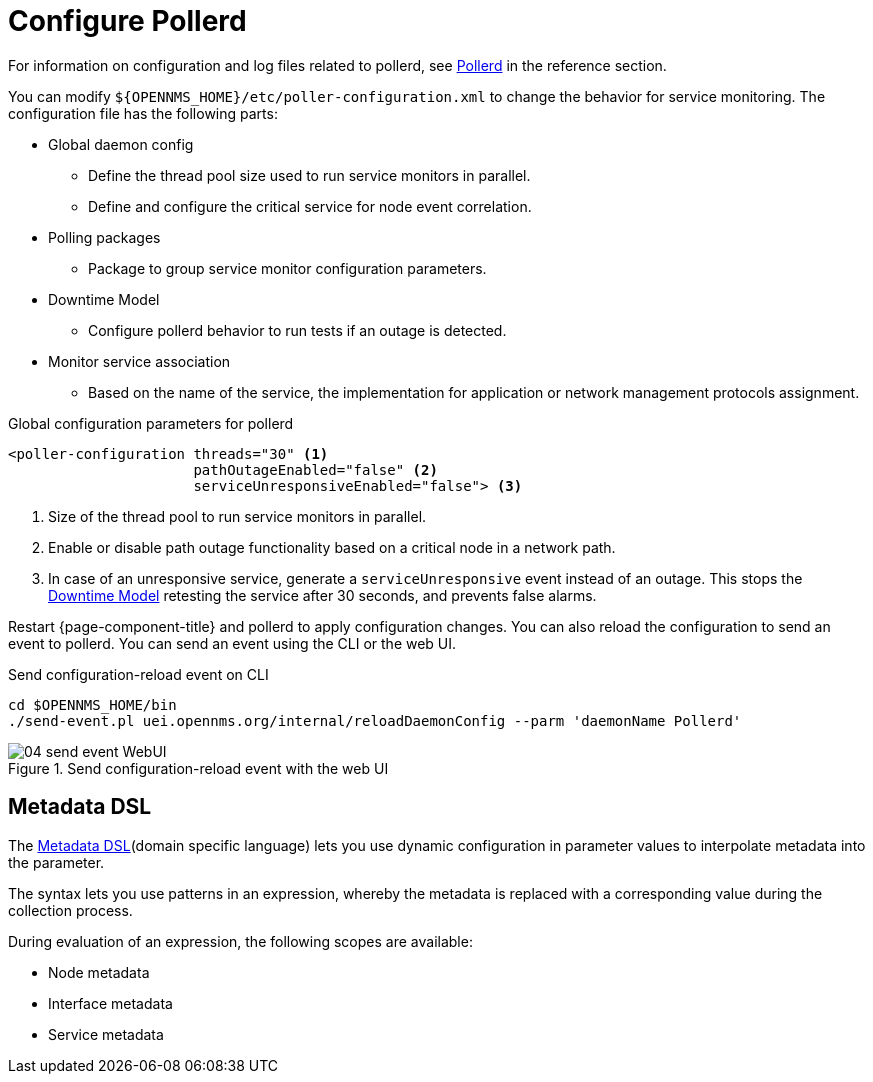 
[[ga-pollerd-configuration]]
= Configure Pollerd

For information on configuration and log files related to pollerd, see xref:reference:daemons/daemon-config-files/pollerd.adoc[Pollerd] in the reference section.

You can modify `$\{OPENNMS_HOME}/etc/poller-configuration.xml` to change the behavior for service monitoring.
The configuration file has the following parts:

* Global daemon config
** Define the thread pool size used to run service monitors in parallel.
** Define and configure the critical service for node event correlation.
* Polling packages
** Package to group service monitor configuration parameters.
* Downtime Model
** Configure pollerd behavior to run tests if an outage is detected.
* Monitor service association
** Based on the name of the service, the implementation for application or network management protocols assignment.

.Global configuration parameters for pollerd
[source, xml]
----
<poller-configuration threads="30" <1>
                      pathOutageEnabled="false" <2>
                      serviceUnresponsiveEnabled="false"> <3>
----

<1> Size of the thread pool to run service monitors in parallel.
<2> Enable or disable path outage functionality based on a critical node in a network path.
<3> In case of an unresponsive service, generate a `serviceUnresponsive` event instead of an outage.
This stops the xref:operation:deep-dive/service-assurance/downtime-model.adoc[Downtime Model] retesting the service after 30 seconds, and prevents false alarms.

Restart {page-component-title} and pollerd to apply configuration changes.
You can also reload the configuration to send an event to pollerd.
You can send an event using the CLI or the web UI.

.Send configuration-reload event on CLI
[source, shell]
----
cd $OPENNMS_HOME/bin
./send-event.pl uei.opennms.org/internal/reloadDaemonConfig --parm 'daemonName Pollerd'
----

.Send configuration-reload event with the web UI
image::service-assurance/04_send-event-WebUI.png[]

[[ga-pollerd-configuration-meta-data]]
== Metadata DSL
The <<deep-dive/meta-data.adoc#ga-meta-data-dsl, Metadata DSL>>(domain specific language) lets you use dynamic configuration in parameter values to interpolate metadata into the parameter.

The syntax lets you use patterns in an expression, whereby the metadata is replaced with a corresponding value during the collection process.

During evaluation of an expression, the following scopes are available:

* Node metadata
* Interface metadata
* Service metadata
